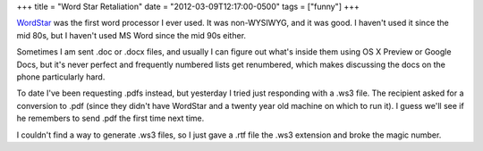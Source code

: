 +++
title = "Word Star Retaliation"
date = "2012-03-09T12:17:00-0500"
tags = ["funny"]
+++


WordStar_ was the first word processor I ever used.  It was non-WYSIWYG, and
it was good.  I haven't used it since the mid 80s, but I haven't used MS Word
since the mid 90s either.

Sometimes I am sent .doc or .docx files, and usually I can figure out what's
inside them using OS X Preview or Google Docs, but it's never perfect and
frequently numbered lists get renumbered, which makes discussing the docs on the
phone particularly hard.

To date I've been requesting .pdfs instead, but yesterday I tried just
responding with a .ws3 file.  The recipient asked for a conversion to .pdf
(since they didn't have WordStar and a twenty year old machine on which to run
it).  I guess we'll see if he remembers to send .pdf the first time next time.

I couldn't find a way to generate .ws3 files, so I just gave a .rtf file the
.ws3 extension and broke the magic number.

.. _WordStar: http://en.wikipedia.org/wiki/Wordstar

.. tags: funny
